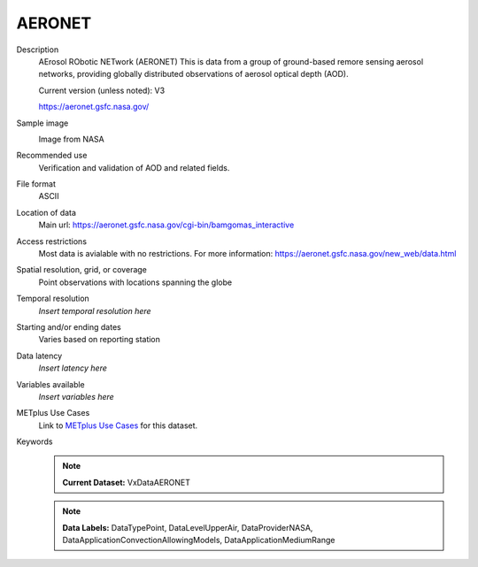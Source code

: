 .. _vx-data-aeronet:

AERONET
-------

Description
  AErosol RObotic NETwork (AERONET)
  This is data from a group of ground-based remore sensing aerosol networks, providing globally distributed observations of aerosol optical depth (AOD).

  Current version (unless noted): V3

  https://aeronet.gsfc.nasa.gov/

Sample image
  .. image:: images/aeronet.gif
   :width: 600
  Image from NASA

Recommended use
  Verification and validation of AOD and related fields.

File format
  ASCII

Location of data
  Main url: https://aeronet.gsfc.nasa.gov/cgi-bin/bamgomas_interactive
   
Access restrictions
  Most data is avialable with no restrictions. For more information:
  https://aeronet.gsfc.nasa.gov/new_web/data.html

Spatial resolution, grid, or coverage
  Point observations with locations spanning the globe  

Temporal resolution
  *Insert temporal resolution here*

Starting and/or ending dates
  Varies based on reporting station

Data latency
  *Insert latency here*

Variables available
  *Insert variables here*

METplus Use Cases
  Link to
  `METplus Use Cases <https://dtcenter.github.io/METplus/develop/search.html?q=VxData%26%26UseCase&check_keywords=yes&area=default>`_
  for this dataset.

Keywords
  .. note:: **Current Dataset:** VxDataAERONET

  .. note:: **Data Labels:** DataTypePoint, DataLevelUpperAir, DataProviderNASA, DataApplicationConvectionAllowingModels, DataApplicationMediumRange
